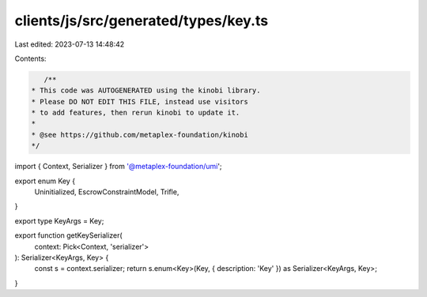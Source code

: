 clients/js/src/generated/types/key.ts
=====================================

Last edited: 2023-07-13 14:48:42

Contents:

.. code-block:: ts

    /**
 * This code was AUTOGENERATED using the kinobi library.
 * Please DO NOT EDIT THIS FILE, instead use visitors
 * to add features, then rerun kinobi to update it.
 *
 * @see https://github.com/metaplex-foundation/kinobi
 */

import { Context, Serializer } from '@metaplex-foundation/umi';

export enum Key {
  Uninitialized,
  EscrowConstraintModel,
  Trifle,
}

export type KeyArgs = Key;

export function getKeySerializer(
  context: Pick<Context, 'serializer'>
): Serializer<KeyArgs, Key> {
  const s = context.serializer;
  return s.enum<Key>(Key, { description: 'Key' }) as Serializer<KeyArgs, Key>;
}


